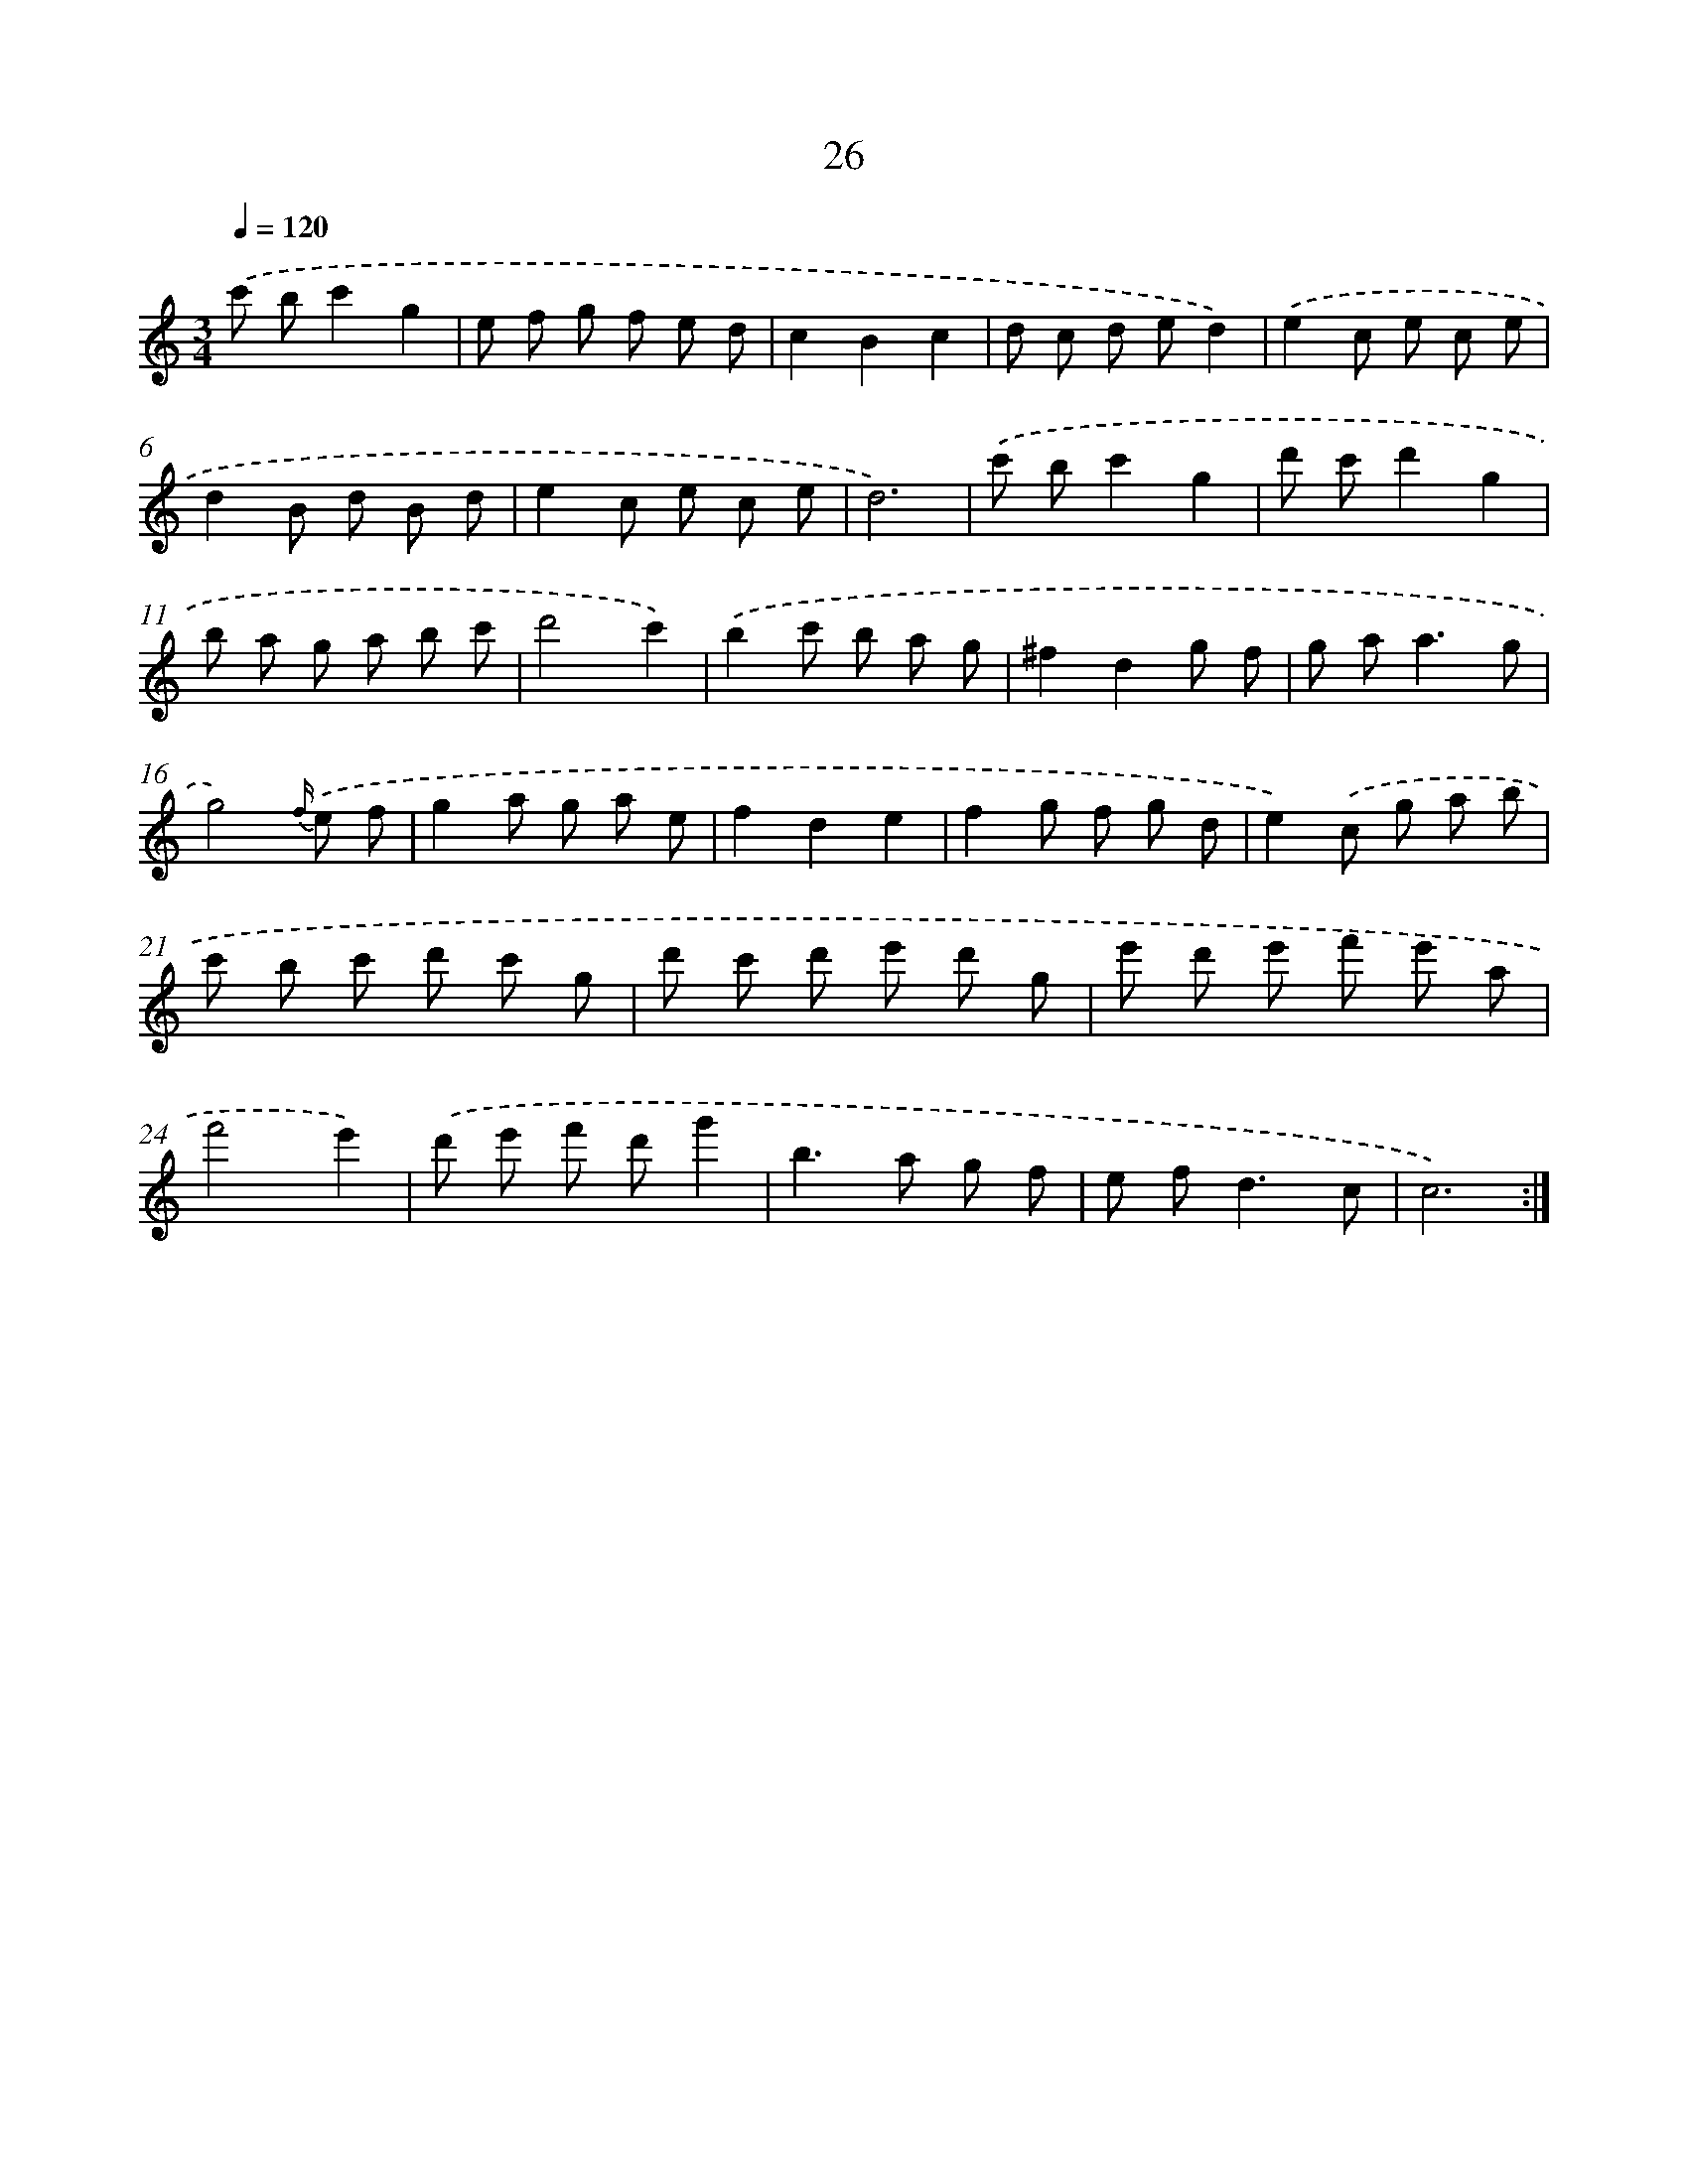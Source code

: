 X: 17336
T: 26
%%abc-version 2.0
%%abcx-abcm2ps-target-version 5.9.1 (29 Sep 2008)
%%abc-creator hum2abc beta
%%abcx-conversion-date 2018/11/01 14:38:12
%%humdrum-veritas 2555592450
%%humdrum-veritas-data 1181115404
%%continueall 1
%%barnumbers 0
L: 1/8
M: 3/4
Q: 1/4=120
K: C clef=treble
.('c' bc'2g2 |
e f g f e d |
c2B2c2 |
d c d ed2) |
.('e2c e c e |
d2B d B d |
e2c e c e |
d6) |
.('c' bc'2g2 |
d' c'd'2g2 |
b a g a b c' |
d'4c'2) |
.('b2c' b a g |
^f2d2g f |
g a2<a2g |
g4){f/} .('e f |
g2a g a e |
f2d2e2 |
f2g f g d |
e2).('c g a b |
c' b c' d' c' g |
d' c' d' e' d' g |
e' d' e' f' e' a |
f'4e'2) |
.('d' e' f' d'g'2 |
b2>a2 g f |
e f2<d2c |
c6) :|]
